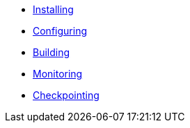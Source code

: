 * xref:installing.adoc[Installing]
* xref:configuring.adoc[Configuring]
* xref:building.adoc[Building]
* xref:monitoring.adoc[Monitoring]
* xref:checkpointing.adoc[Checkpointing]
